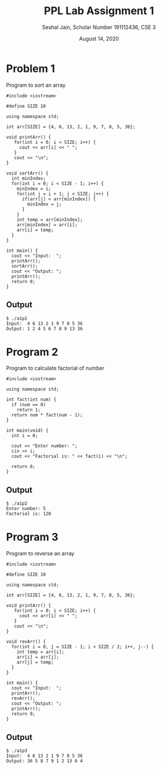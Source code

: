 #+title: PPL Lab Assignment 1
#+subtitle: Seshal Jain, Scholar Number 191112436, CSE 3
#+options: h:2 num:nil toc:nil author:nil
#+date: August 14, 2020
#+LATEX_HEADER: \usepackage[margin=0.5in]{geometry}

* Problem 1
Program to sort an array
#+BEGIN_SRC c++ :tangle a1p1.cpp
#include <iostream>

#define SIZE 10

using namespace std;

int arr[SIZE] = {4, 6, 13, 2, 1, 9, 7, 8, 5, 36};

void printArr() {
   for(int i = 0; i < SIZE; i++) {
     cout << arr[i] << " ";
   }
   cout << "\n";
}

void sortArr() {
  int minIndex;
  for(int i = 0; i < SIZE - 1; i++) {
    minIndex = i;
    for(int j = i + 1; j < SIZE; j++) {
      if(arr[j] < arr[minIndex]) {
        minIndex = j;
      }
    }
    int temp = arr[minIndex];
    arr[minIndex] = arr[i];
    arr[i] = temp;
  }
}

int main() {
  cout << "Input:  ";
  printArr();
  sortArr();
  cout << "Output: ";
  printArr();
  return 0;
}
#+END_SRC

** Output
#+begin_example
$ ./a1p1
Input:  4 6 13 2 1 9 7 8 5 36
Output: 1 2 4 5 6 7 8 9 13 36
#+end_example

* Program 2
Program to calculate factorial of number
#+BEGIN_SRC c++ :tangle a1p2.cpp
#include <iostream>

using namespace std;

int fact(int num) {
  if (num == 0)
    return 1;
  return num * fact(num - 1);
}

int main(void) {
  int i = 0;

  cout << "Enter number: ";
  cin >> i;
  cout << "Factorial is: " << fact(i) << "\n";

  return 0;
}
#+END_SRC

** Output
#+begin_example
$ ./a1p2
Enter number: 5
Factorial is: 120
#+end_example

* Program 3
Program to reverse an array
#+BEGIN_SRC c++ :tangle a1p3.cpp
#include <iostream>

#define SIZE 10

using namespace std;

int arr[SIZE] = {4, 6, 13, 2, 1, 9, 7, 8, 5, 36};

void printArr() {
   for(int i = 0; i < SIZE; i++) {
     cout << arr[i] << " ";
   }
   cout << "\n";
}

void revArr() {
  for(int i = 0, j = SIZE - 1; i < SIZE / 2; i++, j--) {
    int temp = arr[i];
    arr[i] = arr[j];
    arr[j] = temp;
  }
}

int main() {
  cout << "Input:  ";
  printArr();
  revArr();
  cout << "Output: ";
  printArr();
  return 0;
}
#+END_SRC

** Output
#+begin_example
$ ./a1p3
Input:  4 6 13 2 1 9 7 8 5 36
Output: 36 5 8 7 9 1 2 13 6 4
#+end_example
